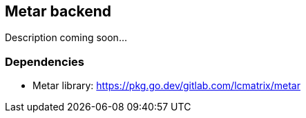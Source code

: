 == Metar backend

Description coming soon...

=== Dependencies

* Metar library: https://pkg.go.dev/gitlab.com/lcmatrix/metar